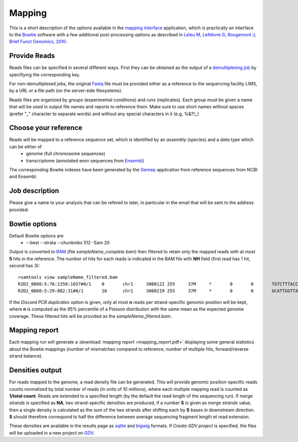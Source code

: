 Mapping
=======

This is a short description of the options available in the `mapping interface <http://htsstation.vital-it.ch/mapseq/>`_ application, which is practically an interface to the `Bowtie <http://bowtie-bio.sourceforge.net/>`_ software with a few additional post-processing options as described in `Leleu M, Lefebvre G, Rougemont J, Brief Funct Genomics, 2010 <http://www.ncbi.nlm.nih.gov/pubmed/20861161>`_.

Provide Reads
-------------

Reads files can be specified in several different ways. First they can be obtained as the output of a  `demultiplexing job <http://htsstation.vital-it.ch/demultiplexing/>`_ by specifiying the corresponding key.

For non-demultiplexed jobs, the original `Fastq <http://en.wikipedia.org/wiki/FASTQ_format>`_ file must be provided either as a reference to the sequencing facility LIMS, by a URL or a file path (on the server-side filesystems).

.. image:: images/mapseq_newjob.png

Reads files are organized by `groups` (experimental conditions) and `runs` (replicates). 
Each group must be given a name that will be used in output file names and reports to reference them.
Make sure to use short names without spaces (prefer "_" character to separate words) and without any special characters in it (e.g,  %&?!;,) 

Choose your reference
---------------------

.. image:: images/mapseq_options.png

Reads will be mapped to a reference sequence set, which is identified by an `assembly` (species) and a `data type` which can be either of
 * genome (full chromosome sequences)
 * transcriptome (annotated exon sequences from `Ensembl <http://www.ensembl.org/>`_)

The corresponding Bowtie indexes have been generated by the `Genrep <http://bbcftools.vital-it.ch/genrep/>`_  application from reference sequences from NCBI and Ensembl.


Job description
---------------

Please give a name to your analysis that can be refered to later, in particular in the email that will be sent to the address provided:

.. image:: images/4Cseq_newJob2.png


Bowtie options
--------------

Default Bowtie options are 
 * --best --strata --chunkmbs 512 -Sam 20
Output is converted to `BAM <http://samtools.sourceforge.net/>`_ (file `sampleName_complete.bam`) then filtered to retain only the mapped reads with at most **5** hits in the reference. The number of hits for each reads is indicated in the BAM file with **NH** field (first read has 1 hit, second has 3)::

 >samtools view sampleName_filtered.bam
 R2D2_0060:5:76:1358:1657#0/1    0       chr1     3000122 255     37M     *       0       0       TGTCTTTACCTTATTTGTTCTAAATTTTTTGCAAACT   BCACCBCCCCCCBCCCBBBCCCC=CCCCBBBCCC?BC   XA:i:0  MD:Z:37 NM:i:0  NH:i:1
 R2D2_0060:5:29:882:31#0/1       16      chr1     3000219 255     37M     *       0       0       GCATTGGTTAAATGGAAGGACCAGCTGACTAAGGAAT   7%5A8=A@@>@ABBA@A@B9;:'=ABB@>BBCBCBBB   XA:i:1  MD:Z:8A13T14    NM:i:2  NH:i:3


If the `Discard PCR duplicates` option is given, only at most **n** reads per strand-specific genomic position will be kept, where **n** is computed as the 95% percentile of a Poisson distribution with the same mean as the expected genome coverage. These filtered hits will be provided as the `sampleName_filtered.bam`.

Mapping report
--------------

Each mapping run will generate a :download:`mapping report <mapping_report.pdf>` displaying some general statistics about the Bowtie mappings (number of mismatches compared to reference, number of multiple hits, forward/reverse strand balance). 

Densities output
----------------

For reads mapped to the genome, a read density file can be generated. This will provide genomic position-specific reads counts normalized by total number of reads (in units of 10 millions), where each multiple mapping read is counted as **1/total count**. 
Reads are extended to a specified length (by the default the read length of the sequencing run). If `merge strands` is specified as **NA**, two strand-specific densities are produced, if a number **S** is given as `merge strands` value, then a single density is calculated as the sum of the two strands after shifting each by **S** bases in downstream direction. **S**  should therefore correspond to half the difference between average sequencing fragment length et read extension.

These densities are available in the results page as `sqlite <http://bbcf.epfl.ch/twiki/bin/view/BBCF/SqLite>`_ and `bigwig <http://genome.ucsc.edu/goldenPath/help/bigWig.html>`_ formats. If `Create GDV project` is specified, the files will be uploaded in a new project on `GDV <http://svitsrv25.epfl.ch/gdv/>`_.


